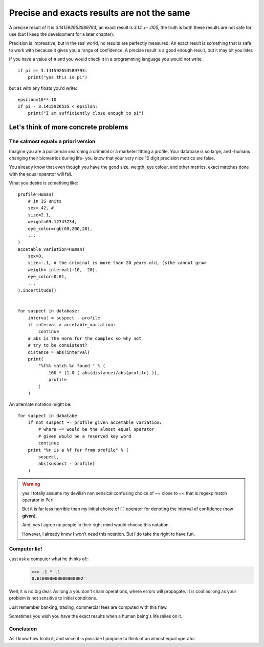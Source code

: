 ===========================================
Precise and exacts results are not the same
===========================================

A precise result of π is *3.141592653589793*, an exact result is
*3.14 +- .005*, the truth is both these results are not safe for use (but I
keep the development for a later chapter).

Precision is impressive, but in the real world, no results are perfectly measured. 
An exact result is something that is safe to work with because it gives you a 
range of confidence. A precise result is a good enough result, but it may 
bit you later. 

If you have a value of π and you would check it in a programming language you
would not write::

    if pi == 3.141592653589793:
        print("yes this is pi")


but as with any floats you'd write::

    epsilon=10**-10
    if pi - 3.1415926535 < epsilon:
        print("I am sufficiently close enough to pi")


Let's think of more concrete problems
=====================================

The «almost equal» a priori version
***********************************

Imagine you are a policeman searching a criminal or a marketer fitting
a profile. 
Your database is so large, and -humans changing their biometrics during life-
you know that your very nice 10 digit precision metrics are false. 

You already know that even though you have the good size, weigth, eye colour,
and other metrics, exact matches done with the equal operator will fail. 

What you desire is something like::
    
    profile=Human(
        # in IS units 
        sex= 42, # 
        size=2.1,
        weight=69.12343234,
        eye_color=rgb(00,200,20),
        ...
    )
    accetable_variation=Human(
        sex=0,
        size=-.1, # the criminal is more than 20 years old, (s)he cannot grow
        weigth= interval(+10, -20),
        eye_color=0.01,
        ...
    ).incertitude()


    for suspect in database:
        interval = suspect - profile 
        if interval > accetable_variation:
            continue
        # abs is the norm for the complex so why not 
        # try to be consistent?
        distance = abs(interval)
        print( 
            "%f%% match %r found " % ( 
                100 * (1.0-( abs(distance)/abs(profile) )),
                profile
            )
        )
        
An alternate notation might be::
    
    for suspect in dabatabe
        if not suspect ~= profile given accetable_variation:
            # where ~= would be the almost equal operator
            # given would be a reserved key word
            continue
        print "%r is a %f far from profile" % ( 
            suspect,
            abs(suspect - profile)
        )


.. warning:: 
    yes I totally assume my devilish non sensical confusing choice of 
    ~= close to =~ that is regexp match operator in Perl.

    But it is far less horrible than my initial choice of [ ] operator
    for denoting the interval of confidence (now **given**). 

    And, yes I agree no people in their right mind would choose this notation.

    However, I already know I won't need this notation. But I do take
    the right to have fun.
    

Computer lie!
*************

Just ask a computer what he thinks of::
    >>> .1 * .1
    0.010000000000000002

Well, it is no big deal. As long a you don't chain operations, where errors 
will propagate. It is cool as long as your problem is not sensitive to initial
conditions. 

Just remember banking, trading, commercial fees are computed with this flaw. 

Sometimes you wish you have the exact results when a human being's life 
relies on it.


Conclusion
**********

As I know how to do it, and since it is possible I propose to think of an
almost equal operator
